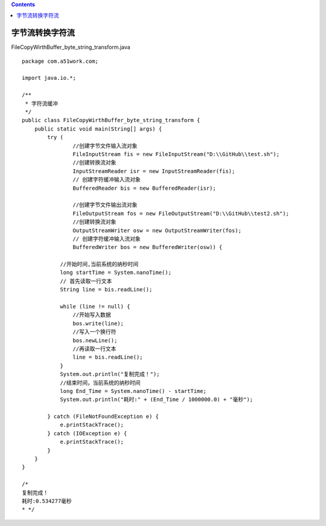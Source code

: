 .. contents::
   :depth: 3
..

字节流转换字符流
================

FileCopyWirthBuffer_byte_string_transform.java

::

   package com.a51work.com;

   import java.io.*;

   /**
    * 字符流缓冲
    */
   public class FileCopyWirthBuffer_byte_string_transform {
       public static void main(String[] args) {
           try (
                   //创建字节文件输入流对象
                   FileInputStream fis = new FileInputStream("D:\\GitHub\\test.sh");
                   //创建转换流对象
                   InputStreamReader isr = new InputStreamReader(fis);
                   // 创建字符缓冲输入流对象
                   BufferedReader bis = new BufferedReader(isr);

                   //创建字节文件输出流对象
                   FileOutputStream fos = new FileOutputStream("D:\\GitHub\\test2.sh");
                   //创建转换流对象
                   OutputStreamWriter osw = new OutputStreamWriter(fos);
                   // 创建字符缓冲输入流对象
                   BufferedWriter bos = new BufferedWriter(osw)) {

               //开始时间,当前系统的纳秒时间
               long startTime = System.nanoTime();
               // 首先读取一行文本
               String line = bis.readLine();

               while (line != null) {
                   //开始写入数据
                   bos.write(line);
                   //写入一个换行符
                   bos.newLine();
                   //再读取一行文本
                   line = bis.readLine();
               }
               System.out.println("复制完成！");
               //结束时间，当前系统的纳秒时间
               long End_Time = System.nanoTime() - startTime;
               System.out.println("耗时:" + (End_Time / 1000000.0) + "毫秒");

           } catch (FileNotFoundException e) {
               e.printStackTrace();
           } catch (IOException e) {
               e.printStackTrace();
           }
       }
   }

   /*
   复制完成！
   耗时:0.534277毫秒
   * */
